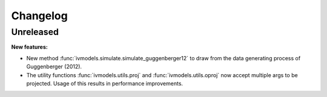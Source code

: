 Changelog
=========

Unreleased
----------

**New features:**

- New method :func:`ivmodels.simulate.simulate_guggenberger12` to draw from the data
  generating process of Guggenberger (2012).

- The utility functions :func:`ivmodels.utils.proj` and :func:`ivmodels.utils.oproj`
  now accept multiple args to be projected. Usage of this results in performance
  improvements.